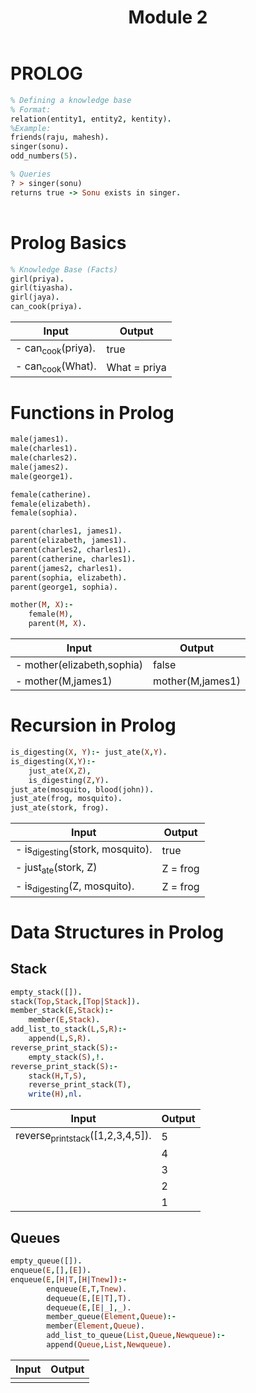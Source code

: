 #+title: Module 2

* PROLOG

#+BEGIN_SRC prolog
% Defining a knowledge base
% Format:
relation(entity1, entity2, kentity).
%Example:
friends(raju, mahesh).
singer(sonu).
odd_numbers(5).

% Queries
? > singer(sonu)
returns true -> Sonu exists in singer.
#+END_SRC
|

* Prolog Basics
#+BEGIN_SRC prolog
% Knowledge Base (Facts)
girl(priya).
girl(tiyasha).
girl(jaya).
can_cook(priya).
#+END_SRC

| Input              | Output       |
|--------------------+--------------|
| - can_cook(priya). | true         |
| - can_cook(What).  | What = priya |

* Functions in Prolog

#+BEGIN_SRC prolog
male(james1).
male(charles1).
male(charles2).
male(james2).
male(george1).

female(catherine).
female(elizabeth).
female(sophia).

parent(charles1, james1).
parent(elizabeth, james1).
parent(charles2, charles1).
parent(catherine, charles1).
parent(james2, charles1).
parent(sophia, elizabeth).
parent(george1, sophia).

mother(M, X):-
    female(M),
    parent(M, X).
#+END_SRC

| Input                       | Output           |
|-----------------------------+------------------|
| -  mother(elizabeth,sophia) | false            |
| -   mother(M,james1)        | mother(M,james1) |

* Recursion in Prolog

#+BEGIN_SRC prolog
is_digesting(X, Y):- just_ate(X,Y).
is_digesting(X,Y):-
    just_ate(X,Z),
    is_digesting(Z,Y).
just_ate(mosquito, blood(john)).
just_ate(frog, mosquito).
just_ate(stork, frog).
#+END_SRC

| Input                            | Output   |
|----------------------------------+----------|
| - is_digesting(stork, mosquito). | true     |
| - just_ate(stork, Z)             | Z = frog |
| - is_digesting(Z, mosquito).     | Z = frog |

* Data Structures in Prolog
** Stack
#+BEGIN_SRC prolog
empty_stack([]).
stack(Top,Stack,[Top|Stack]).
member_stack(E,Stack):-
    member(E,Stack).
add_list_to_stack(L,S,R):-
    append(L,S,R).
reverse_print_stack(S):-
    empty_stack(S),!.
reverse_print_stack(S):-
    stack(H,T,S),
    reverse_print_stack(T),
    write(H),nl.
#+END_SRC
| Input                             | Output |
|-----------------------------------+--------|
| reverse_print_stack([1,2,3,4,5]). |      5 |
|                                   |      4 |
|                                   |      3 |
|                                   |      2 |
|                                   |      1 |

** Queues
#+BEGIN_SRC prolog
empty_queue([]).
enqueue(E,[],[E]).
enqueue(E,[H|T,[H|Tnew]):-
        enqueue(E,T,Tnew).
        dequeue(E,[E|T],T).
        dequeue(E,[E|_],_).
        member_queue(Element,Queue):-
        member(Element,Queue).
        add_list_to_queue(List,Queue,Newqueue):-
        append(Queue,List,Newqueue).
#+END_SRC
| Input | Output |
|-------+--------|
|       |        |
